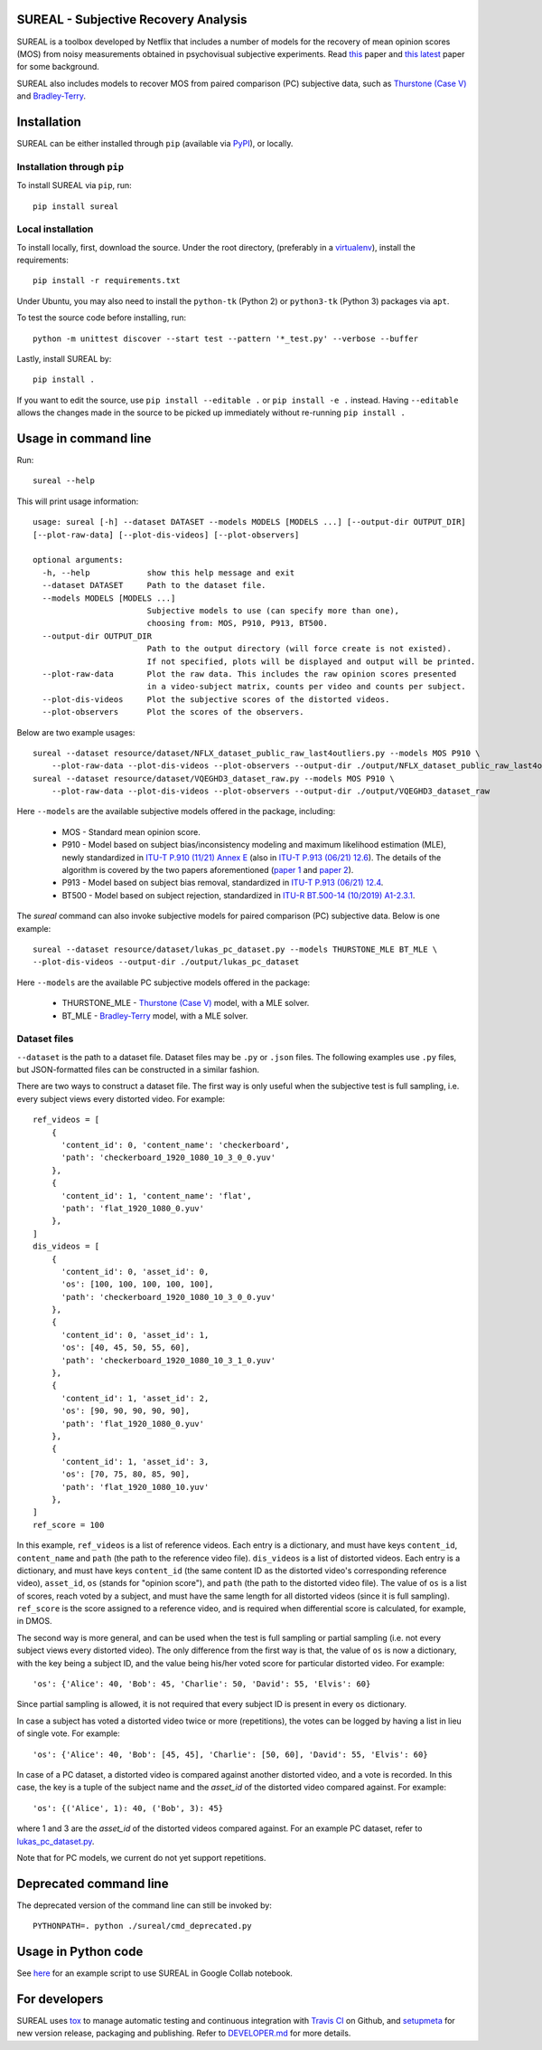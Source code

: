 SUREAL - Subjective Recovery Analysis
=====================================

.. image:: https://img.shields.io/pypi/v/sureal.svg
    :target: https://pypi.org/project/sureal/
    :alt: Version on pypi

.. image:: https://travis-ci.com/Netflix/sureal.svg?branch=master
    :target: https://travis-ci.com/Netflix/sureal
    :alt: Build Status

SUREAL is a toolbox developed by Netflix that includes a number of models for the recovery of mean opinion scores (MOS) from noisy measurements obtained in psychovisual subjective experiments.
Read `this <resource/doc/dcc17v3.pdf>`_ paper and `this latest <resource/doc/hvei2020.pdf>`_ paper for some background.

SUREAL also includes models to recover MOS from paired comparison (PC) subjective data, such as `Thurstone (Case V) <https://en.wikipedia.org/wiki/Thurstonian_model>`_ and `Bradley-Terry <https://en.wikipedia.org/wiki/Bradley%E2%80%93Terry_model>`_.

Installation
============
SUREAL can be either installed through ``pip`` (available via PyPI_), or locally.

Installation through ``pip``
----------------------------

To install SUREAL via ``pip``, run::

    pip install sureal

Local installation
------------------

To install locally, first, download the source. Under the root directory, (preferably in a virtualenv_), install the requirements::

    pip install -r requirements.txt

Under Ubuntu, you may also need to install the ``python-tk`` (Python 2) or ``python3-tk`` (Python 3) packages via ``apt``.

To test the source code before installing, run::

    python -m unittest discover --start test --pattern '*_test.py' --verbose --buffer


Lastly, install SUREAL by::

    pip install .

If you want to edit the source, use ``pip install --editable .`` or ``pip install -e .`` instead. Having ``--editable`` allows the changes made in the source to be picked up immediately without re-running ``pip install .``

.. _PyPI: https://pypi.org/project/sureal/
.. _virtualenv: https://packaging.python.org/guides/installing-using-pip-and-virtual-environments/


Usage in command line
=====================

Run::

    sureal --help

This will print usage information::

    usage: sureal [-h] --dataset DATASET --models MODELS [MODELS ...] [--output-dir OUTPUT_DIR]
    [--plot-raw-data] [--plot-dis-videos] [--plot-observers]

    optional arguments:
      -h, --help            show this help message and exit
      --dataset DATASET     Path to the dataset file.
      --models MODELS [MODELS ...]
                            Subjective models to use (can specify more than one),
                            choosing from: MOS, P910, P913, BT500.
      --output-dir OUTPUT_DIR
                            Path to the output directory (will force create is not existed).
                            If not specified, plots will be displayed and output will be printed.
      --plot-raw-data       Plot the raw data. This includes the raw opinion scores presented
                            in a video-subject matrix, counts per video and counts per subject.
      --plot-dis-videos     Plot the subjective scores of the distorted videos.
      --plot-observers      Plot the scores of the observers.

Below are two example usages::

    sureal --dataset resource/dataset/NFLX_dataset_public_raw_last4outliers.py --models MOS P910 \
        --plot-raw-data --plot-dis-videos --plot-observers --output-dir ./output/NFLX_dataset_public_raw_last4outliers
    sureal --dataset resource/dataset/VQEGHD3_dataset_raw.py --models MOS P910 \
        --plot-raw-data --plot-dis-videos --plot-observers --output-dir ./output/VQEGHD3_dataset_raw

Here ``--models`` are the available subjective models offered in the package, including:

  - MOS - Standard mean opinion score.

  - P910 - Model based on subject bias/inconsistency modeling and maximum likelihood estimation (MLE), newly standardized in `ITU-T P.910 (11/21) Annex E <https://www.itu.int/rec/T-REC-P.910>`_ (also in `ITU-T P.913 (06/21) 12.6 <https://www.itu.int/rec/T-REC-P.913>`_). The details of the algorithm is covered by the two papers aforementioned (`paper 1 <resource/doc/dcc17v3.pdf>`_ and `paper 2 <resource/doc/hvei2020.pdf>`_).

  - P913 - Model based on subject bias removal, standardized in `ITU-T P.913 (06/21) 12.4 <https://www.itu.int/rec/T-REC-P.913>`_.

  - BT500 - Model based on subject rejection, standardized in `ITU-R BT.500-14 (10/2019) A1-2.3.1 <https://www.itu.int/rec/R-REC-BT.500>`_.

The `sureal` command can also invoke subjective models for paired comparison (PC) subjective data. Below is one example::

    sureal --dataset resource/dataset/lukas_pc_dataset.py --models THURSTONE_MLE BT_MLE \
    --plot-dis-videos --output-dir ./output/lukas_pc_dataset

Here ``--models`` are the available PC subjective models offered in the package:

  - THURSTONE_MLE - `Thurstone (Case V) <https://en.wikipedia.org/wiki/Thurstonian_model>`_ model, with a MLE solver.

  - BT_MLE - `Bradley-Terry <https://en.wikipedia.org/wiki/Bradley%E2%80%93Terry_model>`_ model, with a MLE solver.

Dataset files
-------------

``--dataset`` is the path to a dataset file.
Dataset files may be ``.py`` or ``.json`` files.
The following examples use ``.py`` files, but JSON-formatted files can be constructed in a similar fashion.

There are two ways to construct a dataset file.
The first way is only useful when the subjective test is full sampling,
i.e. every subject views every distorted video. For example::

    ref_videos = [
        {
          'content_id': 0, 'content_name': 'checkerboard',
          'path': 'checkerboard_1920_1080_10_3_0_0.yuv'
        },
        {
          'content_id': 1, 'content_name': 'flat',
          'path': 'flat_1920_1080_0.yuv'
        },
    ]
    dis_videos = [
        {
          'content_id': 0, 'asset_id': 0,
          'os': [100, 100, 100, 100, 100],
          'path': 'checkerboard_1920_1080_10_3_0_0.yuv'
        },
        {
          'content_id': 0, 'asset_id': 1,
          'os': [40, 45, 50, 55, 60],
          'path': 'checkerboard_1920_1080_10_3_1_0.yuv'
        },
        {
          'content_id': 1, 'asset_id': 2,
          'os': [90, 90, 90, 90, 90],
          'path': 'flat_1920_1080_0.yuv'
        },
        {
          'content_id': 1, 'asset_id': 3,
          'os': [70, 75, 80, 85, 90],
          'path': 'flat_1920_1080_10.yuv'
        },
    ]
    ref_score = 100


In this example, ``ref_videos`` is a list of reference videos.
Each entry is a dictionary, and must have keys ``content_id``, ``content_name`` and ``path`` (the path to the reference video file).
``dis_videos`` is a list of distorted videos.
Each entry is a dictionary, and must have keys ``content_id`` (the same content ID as the distorted video's corresponding reference video),
``asset_id``, ``os`` (stands for "opinion score"), and ``path`` (the path to the distorted video file).
The value of ``os`` is a list of scores, reach voted by a subject, and must have the same length for all distorted videos
(since it is full sampling).
``ref_score`` is the score assigned to a reference video, and is required when differential score is calculated,
for example, in DMOS.

The second way is more general, and can be used when the test is full sampling or partial sampling
(i.e. not every subject views every distorted video). The only difference from the first way is that, the value of ``os`` is now a dictionary, with the key being a subject ID,
and the value being his/her voted score for particular distorted video. For example::

    'os': {'Alice': 40, 'Bob': 45, 'Charlie': 50, 'David': 55, 'Elvis': 60}


Since partial sampling is allowed, it is not required that every subject ID is present in every ``os`` dictionary.

In case a subject has voted a distorted video twice or more (repetitions), the votes can be logged by having a list in lieu of single vote. For example::

    'os': {'Alice': 40, 'Bob': [45, 45], 'Charlie': [50, 60], 'David': 55, 'Elvis': 60}


In case of a PC dataset, a distorted video is compared against another distorted video, and a vote is recorded. In this case, the key is a tuple of the subject name and the `asset_id` of the distorted video compared against. For example::

    'os': {('Alice', 1): 40, ('Bob', 3): 45}

where 1 and 3 are the `asset_id` of the distorted videos compared against. For an example PC dataset, refer to `lukas_pc_dataset.py <resource/dataset/lukas_pc_dataset.py>`_.

Note that for PC models, we current do not yet support repetitions.

Deprecated command line
================================

The deprecated version of the command line can still be invoked by::

    PYTHONPATH=. python ./sureal/cmd_deprecated.py

Usage in Python code
====================

See `here <https://colab.research.google.com/drive/1hG6ARc8-rihyJPxIXZysi-sAe0e7xxB8#scrollTo=onasQ091O3sn>`_ for an example script to use SUREAL in Google Collab notebook.


For developers
==============

SUREAL uses tox_ to manage automatic testing and continuous integration with `Travis CI`_ on Github, and setupmeta_ for new version release, packaging and publishing. Refer to `DEVELOPER.md <DEVELOPER.md>`_ for more details.

.. _tox: https://tox.readthedocs.io/en/latest/
.. _Travis CI: https://travis-ci.org/Netflix/sureal
.. _setupmeta: https://github.com/zsimic/setupmeta
